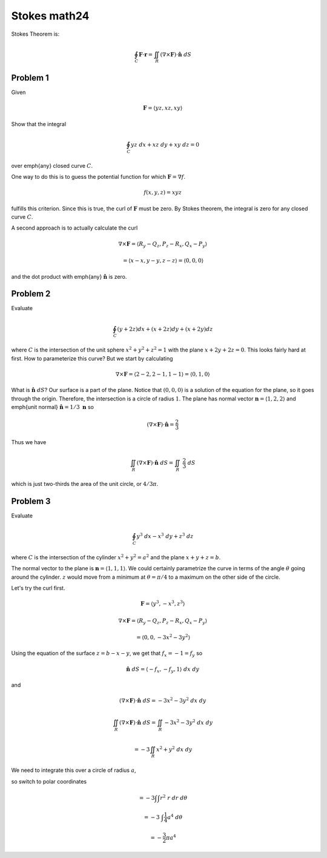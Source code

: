 .. _Stokes math24:

#############
Stokes math24
#############

Stokes Theorem is:

.. math::

    \oint_C \mathbf{F} \cdot \mathbf{r} = \iint_R (\nabla \times \mathbf{F}) \cdot \hat{\mathbf{n}} \ dS 

=========
Problem 1
=========

Given

.. math::

    \mathbf{F} = \langle yz,xz,xy \rangle 

Show that the integral

.. math::

    \oint_C yz \ dx + xz \ dy + xy \ dz = 0 

over \emph{any} closed curve :math:`C`.

One way to do this is to guess the potential function for which :math:`\mathbf{F} = \nabla f`.

.. math::

    f(x,y,z) = xyz 

fulfills this criterion.  Since this is true, the curl of :math:`\mathbf{F}` must be zero.  By Stokes theorem, the integral is zero for any closed curve :math:`C`.

A second approach is to actually calculate the curl

.. math::

    \nabla \times \mathbf{F} = \langle R_y - Q_z, P_z - R_x, Q_x - P_y \rangle 

    = \langle x - x, y - y, z - z \rangle = \langle 0, 0, 0 \rangle 

and the dot product with \emph{any} :math:`\hat{\mathbf{n}}` is zero.

=========
Problem 2
=========

Evaluate

.. math::

    \oint_C (y + 2z)dx + (x + 2z)dy + (x + 2y)dz 

where :math:`C` is the intersection of the unit sphere :math:`x^2 + y^2 + z^2 = 1` with the plane :math:`x + 2y + 2z = 0`.  This looks fairly hard at first.  How to parameterize this curve?  But we start by calculating

.. math::

    \nabla \times \mathbf{F} = \langle 2 - 2, 2 - 1, 1 - 1 \rangle = \langle 0, 1, 0 \rangle  

What is :math:`\hat{\mathbf{n}} \ dS`?  Our surface is a part of the plane.  Notice that :math:`(0,0,0)` is a solution of the equation for the plane, so it goes through the origin.  Therefore, the intersection is a circle of radius :math:`1`.  The plane has normal vector :math:`\mathbf{n} = \langle 1,2,2 \rangle` and \emph{unit normal} :math:`\hat{\mathbf{n}} = 1/3 \ \mathbf{n}` so

.. math::

    (\nabla \times \mathbf{F} ) \cdot \hat{\mathbf{n}} = \frac{2}{3} 

Thus we have

.. math::

    \iint_R (\nabla \times \mathbf{F}) \cdot \hat{\mathbf{n}} \ dS =  \iint_R \ \frac{2}{3} \ dS 

which is just two-thirds the area of the unit circle, or :math:`4/3 \pi`.

=========
Problem 3
=========

Evaluate

.. math::

    \oint_C y^3 \ dx - x^3 \ dy + z^3 \ dz 

where :math:`C` is the intersection of the cylinder :math:`x^2 + y^2 = a^2` and the plane :math:`x+ y + z = b`.

The normal vector to the plane is :math:`\mathbf{n} = \langle 1,1,1 \rangle`.  We could certainly parametrize the curve in terms of the angle :math:`\theta` going around the cylinder.  :math:`z` would move from a minimum at :math:`\theta = \pi/4` to a maximum on the other side of the circle.

Let's try the curl first.

.. math::

    \mathbf{F} = \langle y^3, -x^3 , z^3 \rangle 

    \nabla \times \mathbf{F} = \langle R_y - Q_z, P_z - R_x, Q_x - P_y \rangle 

    = \langle 0, 0, -3x^2 - 3y^2 \rangle 

Using the equation of the surface :math:`z = b - x - y`, we get that :math:`f_x =  -1 = f_y` so

.. math::

    \hat{\mathbf{n}} \ dS = \langle -f_x,-f_y,1 \rangle \ dx \ dy 

and

.. math::

    (\nabla \times \mathbf{F} ) \cdot \hat{\mathbf{n}} \ dS = -3x^2 - 3y^2 \ dx \ dy 

    \iint_R (\nabla \times \mathbf{F}) \cdot \hat{\mathbf{n}} \ dS =  \iint_R -3x^2 - 3y^2 \ dx \ dy 

    = -3 \iint_R x^2 + y^2 \ dx \ dy 

We need to integrate this over a circle of radius :math:`a`,

so switch to polar coordinates

.. math::

    = -3 \int \int r^2 \ r \ dr \ d \theta 

    = -3 \  \int \frac{1}{4} a^4 \ d \theta 

    = -\frac{3}{2} \pi a^4 
